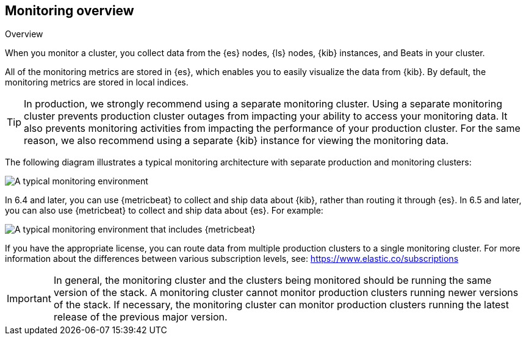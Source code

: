 [role="xpack"]
[testenv="basic"]
[[monitoring-overview]]
== Monitoring overview
++++
<titleabbrev>Overview</titleabbrev>
++++

When you monitor a cluster, you collect data from the {es} nodes, {ls} nodes,
{kib} instances, and Beats in your cluster.

All of the monitoring metrics are stored in {es}, which enables you to easily
visualize the data from {kib}. By default, the monitoring metrics are stored in
local indices.

TIP: In production, we strongly recommend using a separate monitoring cluster.
Using a separate monitoring cluster prevents production cluster outages from
impacting your ability to access your monitoring data. It also prevents
monitoring activities from impacting the performance of your production cluster.
For the same reason, we also recommend using a separate {kib} instance for
viewing the monitoring data.

The following diagram illustrates a typical monitoring architecture with
separate production and monitoring clusters:

image::monitoring/images/architecture10.png["A typical monitoring environment"]

In 6.4 and later, you can use {metricbeat} to collect and ship data about
{kib}, rather than routing it through {es}. In 6.5 and later, you can also use
{metricbeat} to collect and ship data about {es}. For example:

image::monitoring/images/architecture20.png[A typical monitoring environment that includes {metricbeat}]

If you have the appropriate license, you can route data from multiple production
clusters to a single monitoring cluster. For more information about the
differences between various subscription levels, see:
https://www.elastic.co/subscriptions

IMPORTANT: In general, the monitoring cluster and the clusters being monitored
should be running the same version of the stack. A monitoring cluster cannot
monitor production clusters running newer versions of the stack. If necessary,
the monitoring cluster can monitor production clusters running the latest
release of the previous major version.
